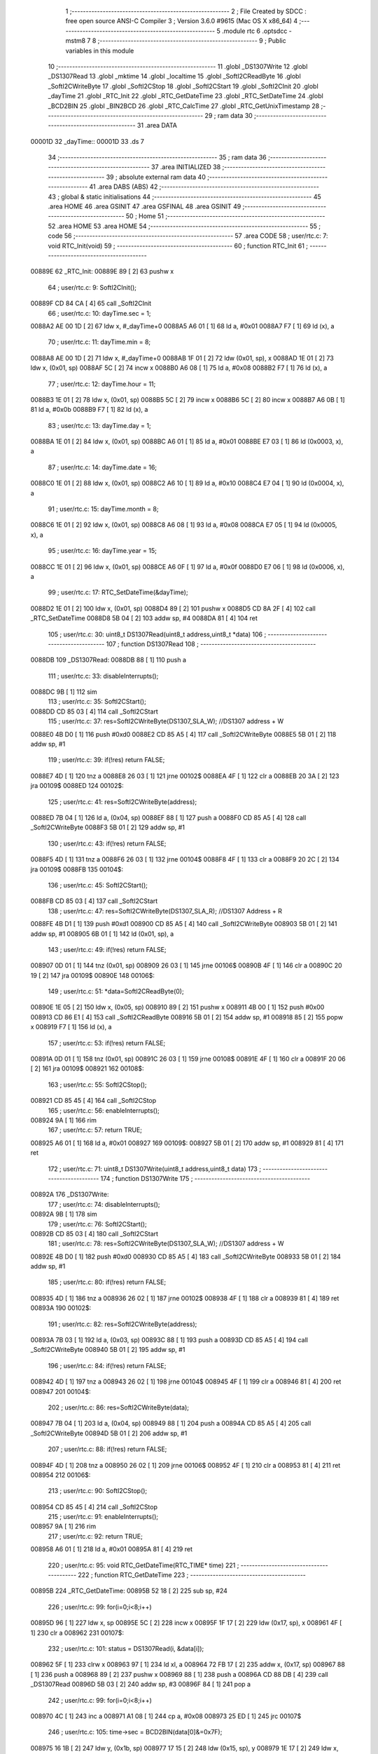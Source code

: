                                       1 ;--------------------------------------------------------
                                      2 ; File Created by SDCC : free open source ANSI-C Compiler
                                      3 ; Version 3.6.0 #9615 (Mac OS X x86_64)
                                      4 ;--------------------------------------------------------
                                      5 	.module rtc
                                      6 	.optsdcc -mstm8
                                      7 	
                                      8 ;--------------------------------------------------------
                                      9 ; Public variables in this module
                                     10 ;--------------------------------------------------------
                                     11 	.globl _DS1307Write
                                     12 	.globl _DS1307Read
                                     13 	.globl _mktime
                                     14 	.globl _localtime
                                     15 	.globl _SoftI2CReadByte
                                     16 	.globl _SoftI2CWriteByte
                                     17 	.globl _SoftI2CStop
                                     18 	.globl _SoftI2CStart
                                     19 	.globl _SoftI2CInit
                                     20 	.globl _dayTime
                                     21 	.globl _RTC_Init
                                     22 	.globl _RTC_GetDateTime
                                     23 	.globl _RTC_SetDateTime
                                     24 	.globl _BCD2BIN
                                     25 	.globl _BIN2BCD
                                     26 	.globl _RTC_CalcTime
                                     27 	.globl _RTC_GetUnixTimestamp
                                     28 ;--------------------------------------------------------
                                     29 ; ram data
                                     30 ;--------------------------------------------------------
                                     31 	.area DATA
      00001D                         32 _dayTime::
      00001D                         33 	.ds 7
                                     34 ;--------------------------------------------------------
                                     35 ; ram data
                                     36 ;--------------------------------------------------------
                                     37 	.area INITIALIZED
                                     38 ;--------------------------------------------------------
                                     39 ; absolute external ram data
                                     40 ;--------------------------------------------------------
                                     41 	.area DABS (ABS)
                                     42 ;--------------------------------------------------------
                                     43 ; global & static initialisations
                                     44 ;--------------------------------------------------------
                                     45 	.area HOME
                                     46 	.area GSINIT
                                     47 	.area GSFINAL
                                     48 	.area GSINIT
                                     49 ;--------------------------------------------------------
                                     50 ; Home
                                     51 ;--------------------------------------------------------
                                     52 	.area HOME
                                     53 	.area HOME
                                     54 ;--------------------------------------------------------
                                     55 ; code
                                     56 ;--------------------------------------------------------
                                     57 	.area CODE
                                     58 ;	user/rtc.c: 7: void RTC_Init(void)
                                     59 ;	-----------------------------------------
                                     60 ;	 function RTC_Init
                                     61 ;	-----------------------------------------
      00889E                         62 _RTC_Init:
      00889E 89               [ 2]   63 	pushw	x
                                     64 ;	user/rtc.c: 9: SoftI2CInit(); 
      00889F CD 84 CA         [ 4]   65 	call	_SoftI2CInit
                                     66 ;	user/rtc.c: 10: dayTime.sec = 1;
      0088A2 AE 00 1D         [ 2]   67 	ldw	x, #_dayTime+0
      0088A5 A6 01            [ 1]   68 	ld	a, #0x01
      0088A7 F7               [ 1]   69 	ld	(x), a
                                     70 ;	user/rtc.c: 11: dayTime.min = 8;
      0088A8 AE 00 1D         [ 2]   71 	ldw	x, #_dayTime+0
      0088AB 1F 01            [ 2]   72 	ldw	(0x01, sp), x
      0088AD 1E 01            [ 2]   73 	ldw	x, (0x01, sp)
      0088AF 5C               [ 2]   74 	incw	x
      0088B0 A6 08            [ 1]   75 	ld	a, #0x08
      0088B2 F7               [ 1]   76 	ld	(x), a
                                     77 ;	user/rtc.c: 12: dayTime.hour = 11;
      0088B3 1E 01            [ 2]   78 	ldw	x, (0x01, sp)
      0088B5 5C               [ 2]   79 	incw	x
      0088B6 5C               [ 2]   80 	incw	x
      0088B7 A6 0B            [ 1]   81 	ld	a, #0x0b
      0088B9 F7               [ 1]   82 	ld	(x), a
                                     83 ;	user/rtc.c: 13: dayTime.day = 1;
      0088BA 1E 01            [ 2]   84 	ldw	x, (0x01, sp)
      0088BC A6 01            [ 1]   85 	ld	a, #0x01
      0088BE E7 03            [ 1]   86 	ld	(0x0003, x), a
                                     87 ;	user/rtc.c: 14: dayTime.date = 16;
      0088C0 1E 01            [ 2]   88 	ldw	x, (0x01, sp)
      0088C2 A6 10            [ 1]   89 	ld	a, #0x10
      0088C4 E7 04            [ 1]   90 	ld	(0x0004, x), a
                                     91 ;	user/rtc.c: 15: dayTime.month = 8;
      0088C6 1E 01            [ 2]   92 	ldw	x, (0x01, sp)
      0088C8 A6 08            [ 1]   93 	ld	a, #0x08
      0088CA E7 05            [ 1]   94 	ld	(0x0005, x), a
                                     95 ;	user/rtc.c: 16: dayTime.year = 15;
      0088CC 1E 01            [ 2]   96 	ldw	x, (0x01, sp)
      0088CE A6 0F            [ 1]   97 	ld	a, #0x0f
      0088D0 E7 06            [ 1]   98 	ld	(0x0006, x), a
                                     99 ;	user/rtc.c: 17: RTC_SetDateTime(&dayTime);
      0088D2 1E 01            [ 2]  100 	ldw	x, (0x01, sp)
      0088D4 89               [ 2]  101 	pushw	x
      0088D5 CD 8A 2F         [ 4]  102 	call	_RTC_SetDateTime
      0088D8 5B 04            [ 2]  103 	addw	sp, #4
      0088DA 81               [ 4]  104 	ret
                                    105 ;	user/rtc.c: 30: uint8_t DS1307Read(uint8_t address,uint8_t *data)
                                    106 ;	-----------------------------------------
                                    107 ;	 function DS1307Read
                                    108 ;	-----------------------------------------
      0088DB                        109 _DS1307Read:
      0088DB 88               [ 1]  110 	push	a
                                    111 ;	user/rtc.c: 33: disableInterrupts();
      0088DC 9B               [ 1]  112 	sim
                                    113 ;	user/rtc.c: 35: SoftI2CStart();   
      0088DD CD 85 03         [ 4]  114 	call	_SoftI2CStart
                                    115 ;	user/rtc.c: 37: res=SoftI2CWriteByte(DS1307_SLA_W); //DS1307 address + W   
      0088E0 4B D0            [ 1]  116 	push	#0xd0
      0088E2 CD 85 A5         [ 4]  117 	call	_SoftI2CWriteByte
      0088E5 5B 01            [ 2]  118 	addw	sp, #1
                                    119 ;	user/rtc.c: 39: if(!res)    return FALSE;   
      0088E7 4D               [ 1]  120 	tnz	a
      0088E8 26 03            [ 1]  121 	jrne	00102$
      0088EA 4F               [ 1]  122 	clr	a
      0088EB 20 3A            [ 2]  123 	jra	00109$
      0088ED                        124 00102$:
                                    125 ;	user/rtc.c: 41: res=SoftI2CWriteByte(address);
      0088ED 7B 04            [ 1]  126 	ld	a, (0x04, sp)
      0088EF 88               [ 1]  127 	push	a
      0088F0 CD 85 A5         [ 4]  128 	call	_SoftI2CWriteByte
      0088F3 5B 01            [ 2]  129 	addw	sp, #1
                                    130 ;	user/rtc.c: 43: if(!res)    return FALSE;
      0088F5 4D               [ 1]  131 	tnz	a
      0088F6 26 03            [ 1]  132 	jrne	00104$
      0088F8 4F               [ 1]  133 	clr	a
      0088F9 20 2C            [ 2]  134 	jra	00109$
      0088FB                        135 00104$:
                                    136 ;	user/rtc.c: 45: SoftI2CStart();
      0088FB CD 85 03         [ 4]  137 	call	_SoftI2CStart
                                    138 ;	user/rtc.c: 47: res=SoftI2CWriteByte(DS1307_SLA_R); //DS1307 Address + R
      0088FE 4B D1            [ 1]  139 	push	#0xd1
      008900 CD 85 A5         [ 4]  140 	call	_SoftI2CWriteByte
      008903 5B 01            [ 2]  141 	addw	sp, #1
      008905 6B 01            [ 1]  142 	ld	(0x01, sp), a
                                    143 ;	user/rtc.c: 49: if(!res)    return FALSE;
      008907 0D 01            [ 1]  144 	tnz	(0x01, sp)
      008909 26 03            [ 1]  145 	jrne	00106$
      00890B 4F               [ 1]  146 	clr	a
      00890C 20 19            [ 2]  147 	jra	00109$
      00890E                        148 00106$:
                                    149 ;	user/rtc.c: 51: *data=SoftI2CReadByte(0);  
      00890E 1E 05            [ 2]  150 	ldw	x, (0x05, sp)
      008910 89               [ 2]  151 	pushw	x
      008911 4B 00            [ 1]  152 	push	#0x00
      008913 CD 86 E1         [ 4]  153 	call	_SoftI2CReadByte
      008916 5B 01            [ 2]  154 	addw	sp, #1
      008918 85               [ 2]  155 	popw	x
      008919 F7               [ 1]  156 	ld	(x), a
                                    157 ;	user/rtc.c: 53: if(!res)    return FALSE;   
      00891A 0D 01            [ 1]  158 	tnz	(0x01, sp)
      00891C 26 03            [ 1]  159 	jrne	00108$
      00891E 4F               [ 1]  160 	clr	a
      00891F 20 06            [ 2]  161 	jra	00109$
      008921                        162 00108$:
                                    163 ;	user/rtc.c: 55: SoftI2CStop();
      008921 CD 85 45         [ 4]  164 	call	_SoftI2CStop
                                    165 ;	user/rtc.c: 56: enableInterrupts();
      008924 9A               [ 1]  166 	rim
                                    167 ;	user/rtc.c: 57: return TRUE;
      008925 A6 01            [ 1]  168 	ld	a, #0x01
      008927                        169 00109$:
      008927 5B 01            [ 2]  170 	addw	sp, #1
      008929 81               [ 4]  171 	ret
                                    172 ;	user/rtc.c: 71: uint8_t DS1307Write(uint8_t address,uint8_t data)
                                    173 ;	-----------------------------------------
                                    174 ;	 function DS1307Write
                                    175 ;	-----------------------------------------
      00892A                        176 _DS1307Write:
                                    177 ;	user/rtc.c: 74: disableInterrupts();
      00892A 9B               [ 1]  178 	sim
                                    179 ;	user/rtc.c: 76: SoftI2CStart();    
      00892B CD 85 03         [ 4]  180 	call	_SoftI2CStart
                                    181 ;	user/rtc.c: 78: res=SoftI2CWriteByte(DS1307_SLA_W); //DS1307 address + W    
      00892E 4B D0            [ 1]  182 	push	#0xd0
      008930 CD 85 A5         [ 4]  183 	call	_SoftI2CWriteByte
      008933 5B 01            [ 2]  184 	addw	sp, #1
                                    185 ;	user/rtc.c: 80: if(!res)    return FALSE;
      008935 4D               [ 1]  186 	tnz	a
      008936 26 02            [ 1]  187 	jrne	00102$
      008938 4F               [ 1]  188 	clr	a
      008939 81               [ 4]  189 	ret
      00893A                        190 00102$:
                                    191 ;	user/rtc.c: 82: res=SoftI2CWriteByte(address);
      00893A 7B 03            [ 1]  192 	ld	a, (0x03, sp)
      00893C 88               [ 1]  193 	push	a
      00893D CD 85 A5         [ 4]  194 	call	_SoftI2CWriteByte
      008940 5B 01            [ 2]  195 	addw	sp, #1
                                    196 ;	user/rtc.c: 84: if(!res)    return FALSE;
      008942 4D               [ 1]  197 	tnz	a
      008943 26 02            [ 1]  198 	jrne	00104$
      008945 4F               [ 1]  199 	clr	a
      008946 81               [ 4]  200 	ret
      008947                        201 00104$:
                                    202 ;	user/rtc.c: 86: res=SoftI2CWriteByte(data);   
      008947 7B 04            [ 1]  203 	ld	a, (0x04, sp)
      008949 88               [ 1]  204 	push	a
      00894A CD 85 A5         [ 4]  205 	call	_SoftI2CWriteByte
      00894D 5B 01            [ 2]  206 	addw	sp, #1
                                    207 ;	user/rtc.c: 88: if(!res)    return FALSE;
      00894F 4D               [ 1]  208 	tnz	a
      008950 26 02            [ 1]  209 	jrne	00106$
      008952 4F               [ 1]  210 	clr	a
      008953 81               [ 4]  211 	ret
      008954                        212 00106$:
                                    213 ;	user/rtc.c: 90: SoftI2CStop();
      008954 CD 85 45         [ 4]  214 	call	_SoftI2CStop
                                    215 ;	user/rtc.c: 91: enableInterrupts();
      008957 9A               [ 1]  216 	rim
                                    217 ;	user/rtc.c: 92: return TRUE;
      008958 A6 01            [ 1]  218 	ld	a, #0x01
      00895A 81               [ 4]  219 	ret
                                    220 ;	user/rtc.c: 95: void RTC_GetDateTime(RTC_TIME* time) 
                                    221 ;	-----------------------------------------
                                    222 ;	 function RTC_GetDateTime
                                    223 ;	-----------------------------------------
      00895B                        224 _RTC_GetDateTime:
      00895B 52 18            [ 2]  225 	sub	sp, #24
                                    226 ;	user/rtc.c: 99: for(i=0;i<8;i++)
      00895D 96               [ 1]  227 	ldw	x, sp
      00895E 5C               [ 2]  228 	incw	x
      00895F 1F 17            [ 2]  229 	ldw	(0x17, sp), x
      008961 4F               [ 1]  230 	clr	a
      008962                        231 00107$:
                                    232 ;	user/rtc.c: 101: status = DS1307Read(i, &data[i]);
      008962 5F               [ 1]  233 	clrw	x
      008963 97               [ 1]  234 	ld	xl, a
      008964 72 FB 17         [ 2]  235 	addw	x, (0x17, sp)
      008967 88               [ 1]  236 	push	a
      008968 89               [ 2]  237 	pushw	x
      008969 88               [ 1]  238 	push	a
      00896A CD 88 DB         [ 4]  239 	call	_DS1307Read
      00896D 5B 03            [ 2]  240 	addw	sp, #3
      00896F 84               [ 1]  241 	pop	a
                                    242 ;	user/rtc.c: 99: for(i=0;i<8;i++)
      008970 4C               [ 1]  243 	inc	a
      008971 A1 08            [ 1]  244 	cp	a, #0x08
      008973 25 ED            [ 1]  245 	jrc	00107$
                                    246 ;	user/rtc.c: 105: time->sec = BCD2BIN(data[0]&=0x7F);
      008975 16 1B            [ 2]  247 	ldw	y, (0x1b, sp)
      008977 17 15            [ 2]  248 	ldw	(0x15, sp), y
      008979 1E 17            [ 2]  249 	ldw	x, (0x17, sp)
      00897B F6               [ 1]  250 	ld	a, (x)
      00897C A4 7F            [ 1]  251 	and	a, #0x7f
      00897E 1E 17            [ 2]  252 	ldw	x, (0x17, sp)
      008980 F7               [ 1]  253 	ld	(x), a
      008981 88               [ 1]  254 	push	a
      008982 CD 8A D6         [ 4]  255 	call	_BCD2BIN
      008985 5B 01            [ 2]  256 	addw	sp, #1
      008987 1E 15            [ 2]  257 	ldw	x, (0x15, sp)
      008989 F7               [ 1]  258 	ld	(x), a
                                    259 ;	user/rtc.c: 106: time->min = BCD2BIN(data[1]&=0x7F);
      00898A 1E 15            [ 2]  260 	ldw	x, (0x15, sp)
      00898C 5C               [ 2]  261 	incw	x
      00898D 1F 13            [ 2]  262 	ldw	(0x13, sp), x
      00898F 1E 17            [ 2]  263 	ldw	x, (0x17, sp)
      008991 5C               [ 2]  264 	incw	x
      008992 F6               [ 1]  265 	ld	a, (x)
      008993 A4 7F            [ 1]  266 	and	a, #0x7f
      008995 F7               [ 1]  267 	ld	(x), a
      008996 88               [ 1]  268 	push	a
      008997 CD 8A D6         [ 4]  269 	call	_BCD2BIN
      00899A 5B 01            [ 2]  270 	addw	sp, #1
      00899C 1E 13            [ 2]  271 	ldw	x, (0x13, sp)
      00899E F7               [ 1]  272 	ld	(x), a
                                    273 ;	user/rtc.c: 107: if((data[2]&0x40)!=0)time->hour=BCD2BIN(data[2]&=0x1F);
      00899F 1E 17            [ 2]  274 	ldw	x, (0x17, sp)
      0089A1 5C               [ 2]  275 	incw	x
      0089A2 5C               [ 2]  276 	incw	x
      0089A3 F6               [ 1]  277 	ld	a, (x)
      0089A4 16 15            [ 2]  278 	ldw	y, (0x15, sp)
      0089A6 90 5C            [ 2]  279 	incw	y
      0089A8 90 5C            [ 2]  280 	incw	y
      0089AA 17 09            [ 2]  281 	ldw	(0x09, sp), y
      0089AC A5 40            [ 1]  282 	bcp	a, #0x40
      0089AE 27 0E            [ 1]  283 	jreq	00105$
      0089B0 A4 1F            [ 1]  284 	and	a, #0x1f
      0089B2 F7               [ 1]  285 	ld	(x), a
      0089B3 88               [ 1]  286 	push	a
      0089B4 CD 8A D6         [ 4]  287 	call	_BCD2BIN
      0089B7 5B 01            [ 2]  288 	addw	sp, #1
      0089B9 1E 09            [ 2]  289 	ldw	x, (0x09, sp)
      0089BB F7               [ 1]  290 	ld	(x), a
      0089BC 20 0C            [ 2]  291 	jra	00106$
      0089BE                        292 00105$:
                                    293 ;	user/rtc.c: 108: else time->hour=BCD2BIN(data[2]&=0x3F);
      0089BE A4 3F            [ 1]  294 	and	a, #0x3f
      0089C0 F7               [ 1]  295 	ld	(x), a
      0089C1 88               [ 1]  296 	push	a
      0089C2 CD 8A D6         [ 4]  297 	call	_BCD2BIN
      0089C5 5B 01            [ 2]  298 	addw	sp, #1
      0089C7 1E 09            [ 2]  299 	ldw	x, (0x09, sp)
      0089C9 F7               [ 1]  300 	ld	(x), a
      0089CA                        301 00106$:
                                    302 ;	user/rtc.c: 109: time->day = BCD2BIN(data[3]&=0x07);
      0089CA 1E 15            [ 2]  303 	ldw	x, (0x15, sp)
      0089CC 1C 00 03         [ 2]  304 	addw	x, #0x0003
      0089CF 1F 11            [ 2]  305 	ldw	(0x11, sp), x
      0089D1 1E 17            [ 2]  306 	ldw	x, (0x17, sp)
      0089D3 1C 00 03         [ 2]  307 	addw	x, #0x0003
      0089D6 F6               [ 1]  308 	ld	a, (x)
      0089D7 A4 07            [ 1]  309 	and	a, #0x07
      0089D9 F7               [ 1]  310 	ld	(x), a
      0089DA 88               [ 1]  311 	push	a
      0089DB CD 8A D6         [ 4]  312 	call	_BCD2BIN
      0089DE 5B 01            [ 2]  313 	addw	sp, #1
      0089E0 1E 11            [ 2]  314 	ldw	x, (0x11, sp)
      0089E2 F7               [ 1]  315 	ld	(x), a
                                    316 ;	user/rtc.c: 110: time->date = BCD2BIN(data[4]&=0x3F);
      0089E3 1E 15            [ 2]  317 	ldw	x, (0x15, sp)
      0089E5 1C 00 04         [ 2]  318 	addw	x, #0x0004
      0089E8 1F 0F            [ 2]  319 	ldw	(0x0f, sp), x
      0089EA 1E 17            [ 2]  320 	ldw	x, (0x17, sp)
      0089EC 1C 00 04         [ 2]  321 	addw	x, #0x0004
      0089EF F6               [ 1]  322 	ld	a, (x)
      0089F0 A4 3F            [ 1]  323 	and	a, #0x3f
      0089F2 F7               [ 1]  324 	ld	(x), a
      0089F3 88               [ 1]  325 	push	a
      0089F4 CD 8A D6         [ 4]  326 	call	_BCD2BIN
      0089F7 5B 01            [ 2]  327 	addw	sp, #1
      0089F9 1E 0F            [ 2]  328 	ldw	x, (0x0f, sp)
      0089FB F7               [ 1]  329 	ld	(x), a
                                    330 ;	user/rtc.c: 111: time->month = BCD2BIN(data[5]&=0x1F);
      0089FC 1E 15            [ 2]  331 	ldw	x, (0x15, sp)
      0089FE 1C 00 05         [ 2]  332 	addw	x, #0x0005
      008A01 1F 0D            [ 2]  333 	ldw	(0x0d, sp), x
      008A03 1E 17            [ 2]  334 	ldw	x, (0x17, sp)
      008A05 1C 00 05         [ 2]  335 	addw	x, #0x0005
      008A08 F6               [ 1]  336 	ld	a, (x)
      008A09 A4 1F            [ 1]  337 	and	a, #0x1f
      008A0B F7               [ 1]  338 	ld	(x), a
      008A0C 88               [ 1]  339 	push	a
      008A0D CD 8A D6         [ 4]  340 	call	_BCD2BIN
      008A10 5B 01            [ 2]  341 	addw	sp, #1
      008A12 1E 0D            [ 2]  342 	ldw	x, (0x0d, sp)
      008A14 F7               [ 1]  343 	ld	(x), a
                                    344 ;	user/rtc.c: 112: time->year = BCD2BIN(data[6]&=0xFF);
      008A15 1E 15            [ 2]  345 	ldw	x, (0x15, sp)
      008A17 1C 00 06         [ 2]  346 	addw	x, #0x0006
      008A1A 1F 0B            [ 2]  347 	ldw	(0x0b, sp), x
      008A1C 1E 17            [ 2]  348 	ldw	x, (0x17, sp)
      008A1E 1C 00 06         [ 2]  349 	addw	x, #0x0006
      008A21 F6               [ 1]  350 	ld	a, (x)
      008A22 F7               [ 1]  351 	ld	(x), a
      008A23 88               [ 1]  352 	push	a
      008A24 CD 8A D6         [ 4]  353 	call	_BCD2BIN
      008A27 5B 01            [ 2]  354 	addw	sp, #1
      008A29 1E 0B            [ 2]  355 	ldw	x, (0x0b, sp)
      008A2B F7               [ 1]  356 	ld	(x), a
      008A2C 5B 18            [ 2]  357 	addw	sp, #24
      008A2E 81               [ 4]  358 	ret
                                    359 ;	user/rtc.c: 115: void RTC_SetDateTime(RTC_TIME* time)
                                    360 ;	-----------------------------------------
                                    361 ;	 function RTC_SetDateTime
                                    362 ;	-----------------------------------------
      008A2F                        363 _RTC_SetDateTime:
      008A2F 52 0C            [ 2]  364 	sub	sp, #12
                                    365 ;	user/rtc.c: 119: data[0]=BIN2BCD(time->sec);
      008A31 96               [ 1]  366 	ldw	x, sp
      008A32 5C               [ 2]  367 	incw	x
      008A33 1F 0B            [ 2]  368 	ldw	(0x0b, sp), x
      008A35 16 0F            [ 2]  369 	ldw	y, (0x0f, sp)
      008A37 17 09            [ 2]  370 	ldw	(0x09, sp), y
      008A39 1E 09            [ 2]  371 	ldw	x, (0x09, sp)
      008A3B F6               [ 1]  372 	ld	a, (x)
      008A3C 88               [ 1]  373 	push	a
      008A3D CD 8A EE         [ 4]  374 	call	_BIN2BCD
      008A40 5B 01            [ 2]  375 	addw	sp, #1
      008A42 1E 0B            [ 2]  376 	ldw	x, (0x0b, sp)
      008A44 F7               [ 1]  377 	ld	(x), a
                                    378 ;	user/rtc.c: 120: data[1]=BIN2BCD(time->min);
      008A45 1E 0B            [ 2]  379 	ldw	x, (0x0b, sp)
      008A47 5C               [ 2]  380 	incw	x
      008A48 16 09            [ 2]  381 	ldw	y, (0x09, sp)
      008A4A 90 E6 01         [ 1]  382 	ld	a, (0x1, y)
      008A4D 89               [ 2]  383 	pushw	x
      008A4E 88               [ 1]  384 	push	a
      008A4F CD 8A EE         [ 4]  385 	call	_BIN2BCD
      008A52 5B 01            [ 2]  386 	addw	sp, #1
      008A54 85               [ 2]  387 	popw	x
      008A55 F7               [ 1]  388 	ld	(x), a
                                    389 ;	user/rtc.c: 121: data[2]=BIN2BCD(time->hour);
      008A56 1E 0B            [ 2]  390 	ldw	x, (0x0b, sp)
      008A58 5C               [ 2]  391 	incw	x
      008A59 5C               [ 2]  392 	incw	x
      008A5A 16 09            [ 2]  393 	ldw	y, (0x09, sp)
      008A5C 90 E6 02         [ 1]  394 	ld	a, (0x2, y)
      008A5F 89               [ 2]  395 	pushw	x
      008A60 88               [ 1]  396 	push	a
      008A61 CD 8A EE         [ 4]  397 	call	_BIN2BCD
      008A64 5B 01            [ 2]  398 	addw	sp, #1
      008A66 85               [ 2]  399 	popw	x
      008A67 F7               [ 1]  400 	ld	(x), a
                                    401 ;	user/rtc.c: 122: data[3]=BIN2BCD(time->day);
      008A68 1E 0B            [ 2]  402 	ldw	x, (0x0b, sp)
      008A6A 1C 00 03         [ 2]  403 	addw	x, #0x0003
      008A6D 16 09            [ 2]  404 	ldw	y, (0x09, sp)
      008A6F 90 E6 03         [ 1]  405 	ld	a, (0x3, y)
      008A72 89               [ 2]  406 	pushw	x
      008A73 88               [ 1]  407 	push	a
      008A74 CD 8A EE         [ 4]  408 	call	_BIN2BCD
      008A77 5B 01            [ 2]  409 	addw	sp, #1
      008A79 85               [ 2]  410 	popw	x
      008A7A F7               [ 1]  411 	ld	(x), a
                                    412 ;	user/rtc.c: 123: data[4]=BIN2BCD(time->date);
      008A7B 1E 0B            [ 2]  413 	ldw	x, (0x0b, sp)
      008A7D 1C 00 04         [ 2]  414 	addw	x, #0x0004
      008A80 16 09            [ 2]  415 	ldw	y, (0x09, sp)
      008A82 90 E6 04         [ 1]  416 	ld	a, (0x4, y)
      008A85 89               [ 2]  417 	pushw	x
      008A86 88               [ 1]  418 	push	a
      008A87 CD 8A EE         [ 4]  419 	call	_BIN2BCD
      008A8A 5B 01            [ 2]  420 	addw	sp, #1
      008A8C 85               [ 2]  421 	popw	x
      008A8D F7               [ 1]  422 	ld	(x), a
                                    423 ;	user/rtc.c: 124: data[5]=BIN2BCD(time->month);
      008A8E 1E 0B            [ 2]  424 	ldw	x, (0x0b, sp)
      008A90 1C 00 05         [ 2]  425 	addw	x, #0x0005
      008A93 16 09            [ 2]  426 	ldw	y, (0x09, sp)
      008A95 90 E6 05         [ 1]  427 	ld	a, (0x5, y)
      008A98 89               [ 2]  428 	pushw	x
      008A99 88               [ 1]  429 	push	a
      008A9A CD 8A EE         [ 4]  430 	call	_BIN2BCD
      008A9D 5B 01            [ 2]  431 	addw	sp, #1
      008A9F 85               [ 2]  432 	popw	x
      008AA0 F7               [ 1]  433 	ld	(x), a
                                    434 ;	user/rtc.c: 125: data[6]=BIN2BCD(time->year);
      008AA1 1E 0B            [ 2]  435 	ldw	x, (0x0b, sp)
      008AA3 1C 00 06         [ 2]  436 	addw	x, #0x0006
      008AA6 16 09            [ 2]  437 	ldw	y, (0x09, sp)
      008AA8 90 E6 06         [ 1]  438 	ld	a, (0x6, y)
      008AAB 89               [ 2]  439 	pushw	x
      008AAC 88               [ 1]  440 	push	a
      008AAD CD 8A EE         [ 4]  441 	call	_BIN2BCD
      008AB0 5B 01            [ 2]  442 	addw	sp, #1
      008AB2 85               [ 2]  443 	popw	x
      008AB3 F7               [ 1]  444 	ld	(x), a
                                    445 ;	user/rtc.c: 126: data[7]=0;
      008AB4 1E 0B            [ 2]  446 	ldw	x, (0x0b, sp)
      008AB6 1C 00 07         [ 2]  447 	addw	x, #0x0007
      008AB9 7F               [ 1]  448 	clr	(x)
                                    449 ;	user/rtc.c: 127: for(i=0;i<8;i++)
      008ABA 4F               [ 1]  450 	clr	a
      008ABB                        451 00104$:
                                    452 ;	user/rtc.c: 129: status = DS1307Write(i, data[i]);
      008ABB 5F               [ 1]  453 	clrw	x
      008ABC 97               [ 1]  454 	ld	xl, a
      008ABD 72 FB 0B         [ 2]  455 	addw	x, (0x0b, sp)
      008AC0 88               [ 1]  456 	push	a
      008AC1 F6               [ 1]  457 	ld	a, (x)
      008AC2 97               [ 1]  458 	ld	xl, a
      008AC3 84               [ 1]  459 	pop	a
      008AC4 88               [ 1]  460 	push	a
      008AC5 89               [ 2]  461 	pushw	x
      008AC6 5B 01            [ 2]  462 	addw	sp, #1
      008AC8 88               [ 1]  463 	push	a
      008AC9 CD 89 2A         [ 4]  464 	call	_DS1307Write
      008ACC 85               [ 2]  465 	popw	x
      008ACD 84               [ 1]  466 	pop	a
                                    467 ;	user/rtc.c: 127: for(i=0;i<8;i++)
      008ACE 4C               [ 1]  468 	inc	a
      008ACF A1 08            [ 1]  469 	cp	a, #0x08
      008AD1 25 E8            [ 1]  470 	jrc	00104$
      008AD3 5B 0C            [ 2]  471 	addw	sp, #12
      008AD5 81               [ 4]  472 	ret
                                    473 ;	user/rtc.c: 135: uint8_t BCD2BIN(uint8_t data)
                                    474 ;	-----------------------------------------
                                    475 ;	 function BCD2BIN
                                    476 ;	-----------------------------------------
      008AD6                        477 _BCD2BIN:
      008AD6 88               [ 1]  478 	push	a
                                    479 ;	user/rtc.c: 138: high=(data>>4)&0x0F;
      008AD7 7B 04            [ 1]  480 	ld	a, (0x04, sp)
      008AD9 4E               [ 1]  481 	swap	a
      008ADA A4 0F            [ 1]  482 	and	a, #0x0f
      008ADC A4 0F            [ 1]  483 	and	a, #0x0f
      008ADE 97               [ 1]  484 	ld	xl, a
                                    485 ;	user/rtc.c: 139: low=data&0x0F;
      008ADF 7B 04            [ 1]  486 	ld	a, (0x04, sp)
      008AE1 A4 0F            [ 1]  487 	and	a, #0x0f
      008AE3 6B 01            [ 1]  488 	ld	(0x01, sp), a
                                    489 ;	user/rtc.c: 140: return ((high*10)+low);
      008AE5 A6 0A            [ 1]  490 	ld	a, #0x0a
      008AE7 42               [ 4]  491 	mul	x, a
      008AE8 9F               [ 1]  492 	ld	a, xl
      008AE9 1B 01            [ 1]  493 	add	a, (0x01, sp)
      008AEB 5B 01            [ 2]  494 	addw	sp, #1
      008AED 81               [ 4]  495 	ret
                                    496 ;	user/rtc.c: 143: uint8_t BIN2BCD(uint8_t data)
                                    497 ;	-----------------------------------------
                                    498 ;	 function BIN2BCD
                                    499 ;	-----------------------------------------
      008AEE                        500 _BIN2BCD:
      008AEE 88               [ 1]  501 	push	a
                                    502 ;	user/rtc.c: 146: high=data/10; high =(high<<4)&0xF0;
      008AEF 5F               [ 1]  503 	clrw	x
      008AF0 7B 04            [ 1]  504 	ld	a, (0x04, sp)
      008AF2 97               [ 1]  505 	ld	xl, a
      008AF3 A6 0A            [ 1]  506 	ld	a, #0x0a
      008AF5 62               [ 2]  507 	div	x, a
      008AF6 9F               [ 1]  508 	ld	a, xl
      008AF7 4E               [ 1]  509 	swap	a
      008AF8 A4 F0            [ 1]  510 	and	a, #0xf0
      008AFA A4 F0            [ 1]  511 	and	a, #0xf0
      008AFC 6B 01            [ 1]  512 	ld	(0x01, sp), a
                                    513 ;	user/rtc.c: 147: low=data%10;  low&=0x0F;
      008AFE 5F               [ 1]  514 	clrw	x
      008AFF 7B 04            [ 1]  515 	ld	a, (0x04, sp)
      008B01 97               [ 1]  516 	ld	xl, a
      008B02 A6 0A            [ 1]  517 	ld	a, #0x0a
      008B04 62               [ 2]  518 	div	x, a
      008B05 A4 0F            [ 1]  519 	and	a, #0x0f
                                    520 ;	user/rtc.c: 148: return ((high)|low);
      008B07 1A 01            [ 1]  521 	or	a, (0x01, sp)
      008B09 5B 01            [ 2]  522 	addw	sp, #1
      008B0B 81               [ 4]  523 	ret
                                    524 ;	user/rtc.c: 152: void RTC_CalcTime(DATE_TIME *dt, uint32_t unixTime)
                                    525 ;	-----------------------------------------
                                    526 ;	 function RTC_CalcTime
                                    527 ;	-----------------------------------------
      008B0C                        528 _RTC_CalcTime:
      008B0C 52 08            [ 2]  529 	sub	sp, #8
                                    530 ;	user/rtc.c: 156: epoch = unixTime;
      008B0E 16 0F            [ 2]  531 	ldw	y, (0x0f, sp)
      008B10 17 03            [ 2]  532 	ldw	(0x03, sp), y
      008B12 16 0D            [ 2]  533 	ldw	y, (0x0d, sp)
      008B14 17 01            [ 2]  534 	ldw	(0x01, sp), y
                                    535 ;	user/rtc.c: 157: gt = localtime(&epoch);			
      008B16 96               [ 1]  536 	ldw	x, sp
      008B17 5C               [ 2]  537 	incw	x
      008B18 89               [ 2]  538 	pushw	x
      008B19 CD 90 D5         [ 4]  539 	call	_localtime
      008B1C 5B 02            [ 2]  540 	addw	sp, #2
      008B1E 1F 05            [ 2]  541 	ldw	(0x05, sp), x
                                    542 ;	user/rtc.c: 158: dt->sec = gt->tm_sec;
      008B20 16 0B            [ 2]  543 	ldw	y, (0x0b, sp)
      008B22 17 07            [ 2]  544 	ldw	(0x07, sp), y
      008B24 1E 07            [ 2]  545 	ldw	x, (0x07, sp)
      008B26 1C 00 07         [ 2]  546 	addw	x, #0x0007
      008B29 16 05            [ 2]  547 	ldw	y, (0x05, sp)
      008B2B 90 F6            [ 1]  548 	ld	a, (y)
      008B2D F7               [ 1]  549 	ld	(x), a
                                    550 ;	user/rtc.c: 159: dt->min = gt->tm_min;
      008B2E 1E 07            [ 2]  551 	ldw	x, (0x07, sp)
      008B30 1C 00 06         [ 2]  552 	addw	x, #0x0006
      008B33 16 05            [ 2]  553 	ldw	y, (0x05, sp)
      008B35 90 E6 01         [ 1]  554 	ld	a, (0x1, y)
      008B38 F7               [ 1]  555 	ld	(x), a
                                    556 ;	user/rtc.c: 160: dt->hour = gt->tm_hour;
      008B39 1E 07            [ 2]  557 	ldw	x, (0x07, sp)
      008B3B 1C 00 05         [ 2]  558 	addw	x, #0x0005
      008B3E 16 05            [ 2]  559 	ldw	y, (0x05, sp)
      008B40 90 E6 02         [ 1]  560 	ld	a, (0x2, y)
      008B43 F7               [ 1]  561 	ld	(x), a
                                    562 ;	user/rtc.c: 161: dt->mday = gt->tm_mday;
      008B44 1E 07            [ 2]  563 	ldw	x, (0x07, sp)
      008B46 1C 00 03         [ 2]  564 	addw	x, #0x0003
      008B49 16 05            [ 2]  565 	ldw	y, (0x05, sp)
      008B4B 90 E6 03         [ 1]  566 	ld	a, (0x3, y)
      008B4E F7               [ 1]  567 	ld	(x), a
                                    568 ;	user/rtc.c: 162: dt->wday = gt->tm_wday + 1;				// tm_wday 0 - 6 (0 = sunday)
      008B4F 1E 07            [ 2]  569 	ldw	x, (0x07, sp)
      008B51 1C 00 04         [ 2]  570 	addw	x, #0x0004
      008B54 16 05            [ 2]  571 	ldw	y, (0x05, sp)
      008B56 90 E6 07         [ 1]  572 	ld	a, (0x7, y)
      008B59 4C               [ 1]  573 	inc	a
      008B5A F7               [ 1]  574 	ld	(x), a
                                    575 ;	user/rtc.c: 163: dt->month = gt->tm_mon + 1;				// tm_mon 0 - 11 (0 = Jan)
      008B5B 1E 07            [ 2]  576 	ldw	x, (0x07, sp)
      008B5D 5C               [ 2]  577 	incw	x
      008B5E 5C               [ 2]  578 	incw	x
      008B5F 16 05            [ 2]  579 	ldw	y, (0x05, sp)
      008B61 90 E6 04         [ 1]  580 	ld	a, (0x4, y)
      008B64 4C               [ 1]  581 	inc	a
      008B65 F7               [ 1]  582 	ld	(x), a
                                    583 ;	user/rtc.c: 164: dt->year = gt->tm_year + 1900;		// tm_year = current year - 1900
      008B66 1E 05            [ 2]  584 	ldw	x, (0x05, sp)
      008B68 EE 05            [ 2]  585 	ldw	x, (0x5, x)
      008B6A 1C 07 6C         [ 2]  586 	addw	x, #0x076c
      008B6D 16 07            [ 2]  587 	ldw	y, (0x07, sp)
      008B6F 90 FF            [ 2]  588 	ldw	(y), x
      008B71 5B 08            [ 2]  589 	addw	sp, #8
      008B73 81               [ 4]  590 	ret
                                    591 ;	user/rtc.c: 167: uint32_t RTC_GetUnixTimestamp(DATE_TIME *dt)
                                    592 ;	-----------------------------------------
                                    593 ;	 function RTC_GetUnixTimestamp
                                    594 ;	-----------------------------------------
      008B74                        595 _RTC_GetUnixTimestamp:
      008B74 52 10            [ 2]  596 	sub	sp, #16
                                    597 ;	user/rtc.c: 171: t.tm_year = dt->year - 1900;
      008B76 96               [ 1]  598 	ldw	x, sp
      008B77 5C               [ 2]  599 	incw	x
      008B78 1F 0F            [ 2]  600 	ldw	(0x0f, sp), x
      008B7A 1E 0F            [ 2]  601 	ldw	x, (0x0f, sp)
      008B7C 1C 00 05         [ 2]  602 	addw	x, #0x0005
      008B7F 16 13            [ 2]  603 	ldw	y, (0x13, sp)
      008B81 17 0D            [ 2]  604 	ldw	(0x0d, sp), y
      008B83 16 0D            [ 2]  605 	ldw	y, (0x0d, sp)
      008B85 90 FE            [ 2]  606 	ldw	y, (y)
      008B87 72 A2 07 6C      [ 2]  607 	subw	y, #0x076c
      008B8B FF               [ 2]  608 	ldw	(x), y
                                    609 ;	user/rtc.c: 172: t.tm_mon = dt->month - 1; 				// Month, 0 - jan
      008B8C 1E 0F            [ 2]  610 	ldw	x, (0x0f, sp)
      008B8E 1C 00 04         [ 2]  611 	addw	x, #0x0004
      008B91 16 0D            [ 2]  612 	ldw	y, (0x0d, sp)
      008B93 90 E6 02         [ 1]  613 	ld	a, (0x2, y)
      008B96 4A               [ 1]  614 	dec	a
      008B97 F7               [ 1]  615 	ld	(x), a
                                    616 ;	user/rtc.c: 173: t.tm_mday = dt->mday; 						// Day of the month
      008B98 1E 0F            [ 2]  617 	ldw	x, (0x0f, sp)
      008B9A 1C 00 03         [ 2]  618 	addw	x, #0x0003
      008B9D 16 0D            [ 2]  619 	ldw	y, (0x0d, sp)
      008B9F 90 E6 03         [ 1]  620 	ld	a, (0x3, y)
      008BA2 F7               [ 1]  621 	ld	(x), a
                                    622 ;	user/rtc.c: 174: t.tm_hour = dt->hour;
      008BA3 1E 0F            [ 2]  623 	ldw	x, (0x0f, sp)
      008BA5 5C               [ 2]  624 	incw	x
      008BA6 5C               [ 2]  625 	incw	x
      008BA7 16 0D            [ 2]  626 	ldw	y, (0x0d, sp)
      008BA9 90 E6 05         [ 1]  627 	ld	a, (0x5, y)
      008BAC F7               [ 1]  628 	ld	(x), a
                                    629 ;	user/rtc.c: 175: t.tm_min = dt->min;
      008BAD 1E 0F            [ 2]  630 	ldw	x, (0x0f, sp)
      008BAF 5C               [ 2]  631 	incw	x
      008BB0 16 0D            [ 2]  632 	ldw	y, (0x0d, sp)
      008BB2 90 E6 06         [ 1]  633 	ld	a, (0x6, y)
      008BB5 F7               [ 1]  634 	ld	(x), a
                                    635 ;	user/rtc.c: 176: t.tm_sec = dt->sec;
      008BB6 1E 0D            [ 2]  636 	ldw	x, (0x0d, sp)
      008BB8 E6 07            [ 1]  637 	ld	a, (0x7, x)
      008BBA 1E 0F            [ 2]  638 	ldw	x, (0x0f, sp)
      008BBC F7               [ 1]  639 	ld	(x), a
                                    640 ;	user/rtc.c: 177: t.tm_isdst = -1; 									// Is DST on? 1 = yes, 0 = no, -1 = unknown
      008BBD 1E 0F            [ 2]  641 	ldw	x, (0x0f, sp)
      008BBF A6 FF            [ 1]  642 	ld	a, #0xff
      008BC1 E7 0A            [ 1]  643 	ld	(0x000a, x), a
                                    644 ;	user/rtc.c: 178: t_of_day = mktime(&t);
      008BC3 1E 0F            [ 2]  645 	ldw	x, (0x0f, sp)
      008BC5 89               [ 2]  646 	pushw	x
      008BC6 CD 92 F0         [ 4]  647 	call	_mktime
                                    648 ;	user/rtc.c: 179: return (uint32_t)t_of_day; 
      008BC9 5B 12            [ 2]  649 	addw	sp, #18
      008BCB 81               [ 4]  650 	ret
                                    651 	.area CODE
                                    652 	.area INITIALIZER
                                    653 	.area CABS (ABS)
